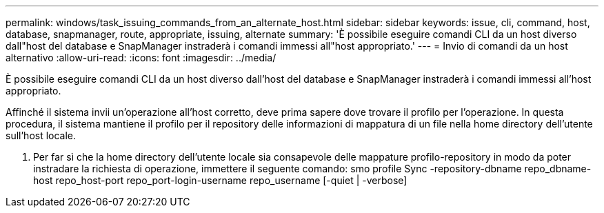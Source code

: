 ---
permalink: windows/task_issuing_commands_from_an_alternate_host.html 
sidebar: sidebar 
keywords: issue, cli, command, host, database, snapmanager, route, appropriate, issuing, alternate 
summary: 'È possibile eseguire comandi CLI da un host diverso dall"host del database e SnapManager instraderà i comandi immessi all"host appropriato.' 
---
= Invio di comandi da un host alternativo
:allow-uri-read: 
:icons: font
:imagesdir: ../media/


[role="lead"]
È possibile eseguire comandi CLI da un host diverso dall'host del database e SnapManager instraderà i comandi immessi all'host appropriato.

Affinché il sistema invii un'operazione all'host corretto, deve prima sapere dove trovare il profilo per l'operazione. In questa procedura, il sistema mantiene il profilo per il repository delle informazioni di mappatura di un file nella home directory dell'utente sull'host locale.

. Per far sì che la home directory dell'utente locale sia consapevole delle mappature profilo-repository in modo da poter instradare la richiesta di operazione, immettere il seguente comando: smo profile Sync -repository-dbname repo_dbname-host repo_host-port repo_port-login-username repo_username [-quiet | -verbose]

